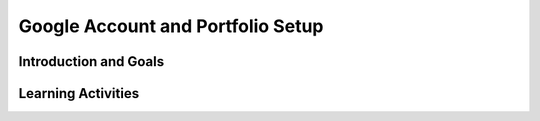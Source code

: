.. raw:: html 

   <div class="logo-header"  id="student-logo"  > <img class="align-center" src="../_static/Mobile_CSP_Logo_White_transparent.png" width="250px"/> </div>

Google Account and Portfolio Setup
==================================

.. raw:: html

     <div class="MCSP-lesson-content">

     <h3 id="est-length">Time Estimate: 15-45 minutes</h3>

Introduction and Goals
-----------------------

.. raw:: html

     <p>Here are the list of steps you need to do to get set up:

     <ol>
     <li>Get a Google account (e.g., Gmail).</li>
     <li>If instructed by your instructor, create and customize a portfolio and share the link to your portfolio with your teacher</li>
     </ol>

Learning Activities
-----------------------

.. raw:: html

     <h3>Google Account</h3>

     <p>In order to 
     build apps with App Inventor you will need a Gmail account. If you don't already have an 
     account <a href="https://accounts.google.com/SignUp" target="_blank">
     visit the Google Signup Form</a> and  follow the instructions there for setting up 
     an account.<p></p> 

     <h3>Your Mobile CSP Portfolio</h3>

     <p>We encourage you to keep a Mobile CSP Portfolio of your work. This could be a folder of documents perhaps on Google drive or on Google Classroom or a Google website.  The portfolio is a good place to share ideas and to 
     present our apps and other work, also known as&nbsp;<i><b>computational artifacts</b></i>.  For each app that you build you will be asked to
     create a document or web page that describes your app and gives visitors links to download and
     run your app.  For non-programming lessons you will be asked to answer questions
     about a reading or to share your reflections about a contemporary issue such as "Privacy".

     </p><p>By the end of this course you will be very skilled at creating and maintaining
     your own portfolio. 
     Your portfolio will be one way to express yourself, be creative, and "Show your stuff!"</p>

     <h3>Google Classroom and Google Drive</h3>

     <p>If your school uses Google Classroom, your teacher may ask you to post your portfolio question documents and projects on Google Classroom instead of creating a Google Sites Portfolio. You can make your own copy of the Google documents following the links in the Portfolio Reflection Questions section at the end of each lesson.
     
     <h3>Google Sites Portfolio</h3>

     <p>If your teacher asks you to create a Google Sites portfolio, follow the directions below. To get started watch and follow the video or follow the written steps below:<br><br>
     
.. youtube:: kwgCvSDCp_c
	:width: 650
	:height: 415
	:align: center

.. raw:: html

     <p>(<a href="https://www.teachertube.com/videos/mobile-csp-lesson-13-google-portfolio-setup-503967" target="_blank" title="">Teacher Tube Version</a>)</p>


     <p>With each Google account, you get access to Google Sites at <a href="http://sites.google.com" target="_blank">sites.google.com</a> where you can build simple websites. We have prepared a template website that you can use to quickly set up your Mobile CSP portfolio. The template has all the portfolio reflection questions built in as well as some helpful links. Follow the directions below to copy the template:<br></p><ol><span class="yui-tag-span yui-tag" tag="span"><b>*IMPORTANT MESSAGE: Starting November 1, 2020, you will not be able to create a classic site. Learn how to&nbsp;<a href="https://support.google.com/sites/answer/7035197?hl=en&amp;ref_topic=6372873" target="_blank" title="">convert your sites</a>&nbsp;from classic Sites to new Sites.*</b></span></ol><ol>
       <li>Make sure you are logged in to your Gmail account.</li>
       <li><span class="yui-non">Go to the <a href="https://drive.google.com/drive/folders/15rdFNysMVj_ZapPYm0ZzlsIP87g0dq1d?usp=sharing" target="_blank" title="">Mobile CSP Google Sites Portfolio folder</a></span></li><li><span class="yui-non">Right click on the Mobile CSP Portfolio Template filename.</span></li><li><span class="yui-non">Select 'Make a Copy'.&nbsp;</span>It may take a couple minutes for the copy to generate.&nbsp;</li><li>Locate your copy in your Google Drive or look for the email notification. You can also go to sites.google.com to access your site.</li><li>Open your copy of the site and click the 'Publish' button in the top right corner.&nbsp;</li><li>Enter a unique, descriptive name in the web address textbox, such as "Taylor-Mobile-CSP-Portfolio".</li><li>Click 'Publish'.</li>
     </ol>

     <h4>Customize your site</h4>
     <p>Spend some time customizing your site. Click on the About Me page on the right and personalize the page. Try the Insert menu at the top right to insert an image.</p>

     <p>Here are some helpful links for customizing your site:<br></p><ul>
         <li><a href="https://support.google.com/sites/answer/6372865?hl=en" target="_blank">Change your site design</a>
         </li>
         <li><a href="https://support.google.com/sites/answer/90538?hl=en&amp;ref_topic=6372882" target="_blank">Add, edit text,  images, links</a>
         </li>
         <li><a href="https://support.google.com/sites/answer/6372880?hl=en&amp;ref_topic=6372882" target="_blank">Change who can see your site (Make sure you change it from Public to Anyone with the link can access and share with your teacher's email address!)</a>
         </li>
         </ul>

     <h4>A Link to Your Portfolio</h4>

     <p>When you have completed this lesson, <b style="background-color: rgb(255, 255, 0);">please change the Shared settings of your portfolio from Public to Anyone With the Link Can Access</b>. Lastly, use the Gmail account that you created to 
     send your instructor a link to your portfolio. 


     </p>
     </div>